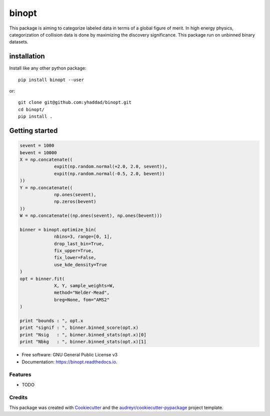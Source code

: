 ===============================
binopt
===============================


.. image:: https://img.shields.io/pypi/v/binopt.svg
        :target: https://pypi.python.org/pypi/binopt


.. image:: https://img.shields.io/travis/yhaddad/binopt.svg
        :target: https://travis-ci.org/yhaddad/binopt


.. image:: https://readthedocs.org/projects/binopt/badge/?version=latest
        :target: https://binopt.readthedocs.io/en/latest/?badge=latest
        :alt: Documentation Status


.. image:: https://pyup.io/repos/github/yhaddad/binopt/shield.svg
     :target: https://pyup.io/repos/github/yhaddad/binopt/
     :alt: Updates

.. image:: https://zenodo.org/badge/86721620.svg
   :target: https://zenodo.org/badge/latestdoi/86721620


This package is aiming to categorize labeled data in terms of a global figure of merit. In high energy physics, categorization of collision data is done by maximizing the discovery significance. This package run on unbinned binary datasets.

installation
************
Install like any other python package::
    
    pip install binopt --user

or::
    
    git clone git@github.com:yhaddad/binopt.git
    cd binopt/
    pip install .


Getting started
***************

.. code-block:: python

   sevent = 1000
   bevent = 10000
   X = np.concatenate((
                expit(np.random.normal(+2.0, 2.0, sevent)),
                expit(np.random.normal(-0.5, 2.0, bevent))
   ))
   Y = np.concatenate((
                np.ones(sevent),
                np.zeros(bevent)
   ))
   W = np.concatenate((np.ones(sevent), np.ones(bevent)))

   binner = binopt.optimize_bin(
                nbins=3, range=[0, 1],
                drop_last_bin=True,
                fix_upper=True,
                fix_lower=False,
                use_kde_density=True
   )
   opt = binner.fit(
                X, Y, sample_weights=W,
                method="Nelder-Mead",
                breg=None, fom="AMS2"
   )

   print "bounds : ", opt.x
   print "signif : ", binner.binned_score(opt.x)
   print "Nsig   : ", binner.binned_stats(opt.x)[0]
   print "Nbkg   : ", binner.binned_stats(opt.x)[1]


* Free software: GNU General Public License v3
* Documentation: https://binopt.readthedocs.io.


Features
--------

* TODO

Credits
---------

This package was created with Cookiecutter_ and the `audreyr/cookiecutter-pypackage`_ project template.

.. _Cookiecutter: https://github.com/audreyr/cookiecutter
.. _`audreyr/cookiecutter-pypackage`: https://github.com/audreyr/cookiecutter-pypackage
